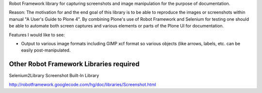 Robot Framework library for capturing screenshots and image manipulation for the purpose of documentation.

Reason: The motivation for and the end goal of this library is to be able to reproduce the images or screenshots within manual "A User's Guide to Plone 4". By combining Plone's use of Robot Framework and Selenium for testing one should be able to automate both screen captures and various elements or parts of the Plone UI for documentation.


Features I would like to see:

- Output to various image formats including GIMP xcf format so various objects (like arrows, labels, etc. can be easily post-manipulated.


Other Robot Framework Libraries required
----------------------------------------
Selenium2Library
Screenshot Built-In Library

http://robotframework.googlecode.com/hg/doc/libraries/Screenshot.html
